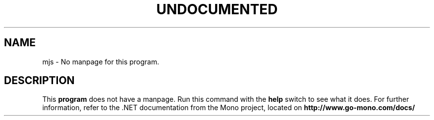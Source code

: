 .TH UNDOCUMENTED 1 "January 15th, 2004" "Debian GNU/Linux" "Mono Manual"
.SH NAME
mjs \- No manpage for this program.
.SH DESCRIPTION
This
.B program
does not have a manpage. Run this command with the
.B help
switch to see what it does. For further information, refer to the .NET
documentation from the Mono project, located on
.B http://www.go-mono.com/docs/

